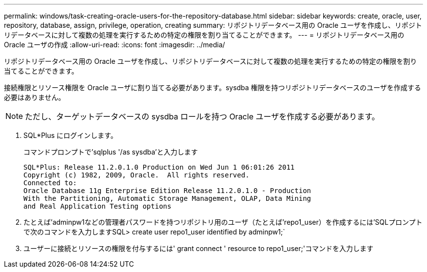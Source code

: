 ---
permalink: windows/task-creating-oracle-users-for-the-repository-database.html 
sidebar: sidebar 
keywords: create, oracle, user, repository, database, assign, privilege, operation, creating 
summary: リポジトリデータベース用の Oracle ユーザを作成し、リポジトリデータベースに対して複数の処理を実行するための特定の権限を割り当てることができます。 
---
= リポジトリデータベース用の Oracle ユーザの作成
:allow-uri-read: 
:icons: font
:imagesdir: ../media/


[role="lead"]
リポジトリデータベース用の Oracle ユーザを作成し、リポジトリデータベースに対して複数の処理を実行するための特定の権限を割り当てることができます。

接続権限とリソース権限を Oracle ユーザに割り当てる必要があります。sysdba 権限を持つリポジトリデータベースのユーザを作成する必要はありません。


NOTE: ただし、ターゲットデータベースの sysdba ロールを持つ Oracle ユーザを作成する必要があります。

. SQL*Plus にログインします。
+
コマンドプロンプトで'sqlplus '/as sysdba'と入力します

+
[listing]
----
SQL*Plus: Release 11.2.0.1.0 Production on Wed Jun 1 06:01:26 2011
Copyright (c) 1982, 2009, Oracle.  All rights reserved.
Connected to:
Oracle Database 11g Enterprise Edition Release 11.2.0.1.0 - Production
With the Partitioning, Automatic Storage Management, OLAP, Data Mining
and Real Application Testing options
----
. たとえば'adminpw1などの管理者パスワードを持つリポジトリ用のユーザ（たとえば'repo1_user）を作成するには'SQLプロンプトで次のコマンドを入力しますSQL> create user repo1_user identified by adminpw1;`
. ユーザーに接続とリソースの権限を付与するには' grant connect ' resource to repo1_user;'コマンドを入力します

